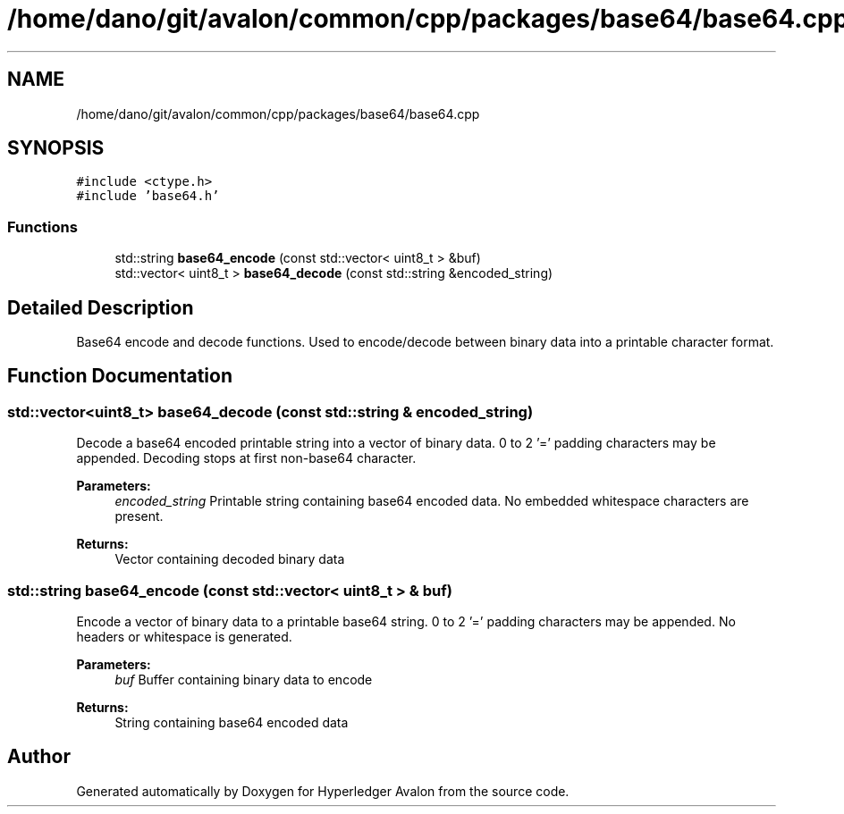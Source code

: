 .TH "/home/dano/git/avalon/common/cpp/packages/base64/base64.cpp" 3 "Wed May 6 2020" "Version 0.5.0.dev1" "Hyperledger Avalon" \" -*- nroff -*-
.ad l
.nh
.SH NAME
/home/dano/git/avalon/common/cpp/packages/base64/base64.cpp
.SH SYNOPSIS
.br
.PP
\fC#include <ctype\&.h>\fP
.br
\fC#include 'base64\&.h'\fP
.br

.SS "Functions"

.in +1c
.ti -1c
.RI "std::string \fBbase64_encode\fP (const std::vector< uint8_t > &buf)"
.br
.ti -1c
.RI "std::vector< uint8_t > \fBbase64_decode\fP (const std::string &encoded_string)"
.br
.in -1c
.SH "Detailed Description"
.PP 
Base64 encode and decode functions\&. Used to encode/decode between binary data into a printable character format\&. 
.SH "Function Documentation"
.PP 
.SS "std::vector<uint8_t> base64_decode (const std::string & encoded_string)"
Decode a base64 encoded printable string into a vector of binary data\&. 0 to 2 '=' padding characters may be appended\&. Decoding stops at first non-base64 character\&.
.PP
\fBParameters:\fP
.RS 4
\fIencoded_string\fP Printable string containing base64 encoded data\&. No embedded whitespace characters are present\&. 
.RE
.PP
\fBReturns:\fP
.RS 4
Vector containing decoded binary data 
.RE
.PP

.SS "std::string base64_encode (const std::vector< uint8_t > & buf)"
Encode a vector of binary data to a printable base64 string\&. 0 to 2 '=' padding characters may be appended\&. No headers or whitespace is generated\&.
.PP
\fBParameters:\fP
.RS 4
\fIbuf\fP Buffer containing binary data to encode 
.RE
.PP
\fBReturns:\fP
.RS 4
String containing base64 encoded data 
.RE
.PP

.SH "Author"
.PP 
Generated automatically by Doxygen for Hyperledger Avalon from the source code\&.
